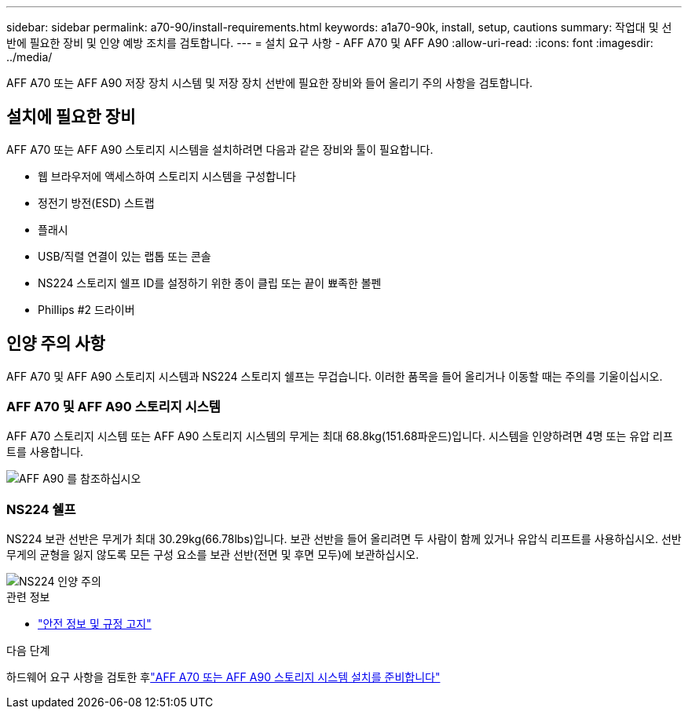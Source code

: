 ---
sidebar: sidebar 
permalink: a70-90/install-requirements.html 
keywords: a1a70-90k, install, setup, cautions 
summary: 작업대 및 선반에 필요한 장비 및 인양 예방 조치를 검토합니다. 
---
= 설치 요구 사항 - AFF A70 및 AFF A90
:allow-uri-read: 
:icons: font
:imagesdir: ../media/


[role="lead"]
AFF A70 또는 AFF A90 저장 장치 시스템 및 저장 장치 선반에 필요한 장비와 들어 올리기 주의 사항을 검토합니다.



== 설치에 필요한 장비

AFF A70 또는 AFF A90 스토리지 시스템을 설치하려면 다음과 같은 장비와 툴이 필요합니다.

* 웹 브라우저에 액세스하여 스토리지 시스템을 구성합니다
* 정전기 방전(ESD) 스트랩
* 플래시
* USB/직렬 연결이 있는 랩톱 또는 콘솔
* NS224 스토리지 쉘프 ID를 설정하기 위한 종이 클립 또는 끝이 뾰족한 볼펜
* Phillips #2 드라이버




== 인양 주의 사항

AFF A70 및 AFF A90 스토리지 시스템과 NS224 스토리지 쉘프는 무겁습니다. 이러한 품목을 들어 올리거나 이동할 때는 주의를 기울이십시오.



=== AFF A70 및 AFF A90 스토리지 시스템

AFF A70 스토리지 시스템 또는 AFF A90 스토리지 시스템의 무게는 최대 68.8kg(151.68파운드)입니다. 시스템을 인양하려면 4명 또는 유압 리프트를 사용합니다.

image::../media/drw_a70-90_weight_icon_ieops-1730.svg[AFF A90 를 참조하십시오]



=== NS224 쉘프

NS224 보관 선반은 무게가 최대 30.29kg(66.78lbs)입니다. 보관 선반을 들어 올리려면 두 사람이 함께 있거나 유압식 리프트를 사용하십시오. 선반 무게의 균형을 잃지 않도록 모든 구성 요소를 보관 선반(전면 및 후면 모두)에 보관하십시오.

image::../media/drw_ns224_lifting_weight_ieops-1716.svg[NS224 인양 주의]

.관련 정보
* https://library.netapp.com/ecm/ecm_download_file/ECMP12475945["안전 정보 및 규정 고지"^]


.다음 단계
하드웨어 요구 사항을 검토한 후link:install-prepare.html["AFF A70 또는 AFF A90 스토리지 시스템 설치를 준비합니다"]
